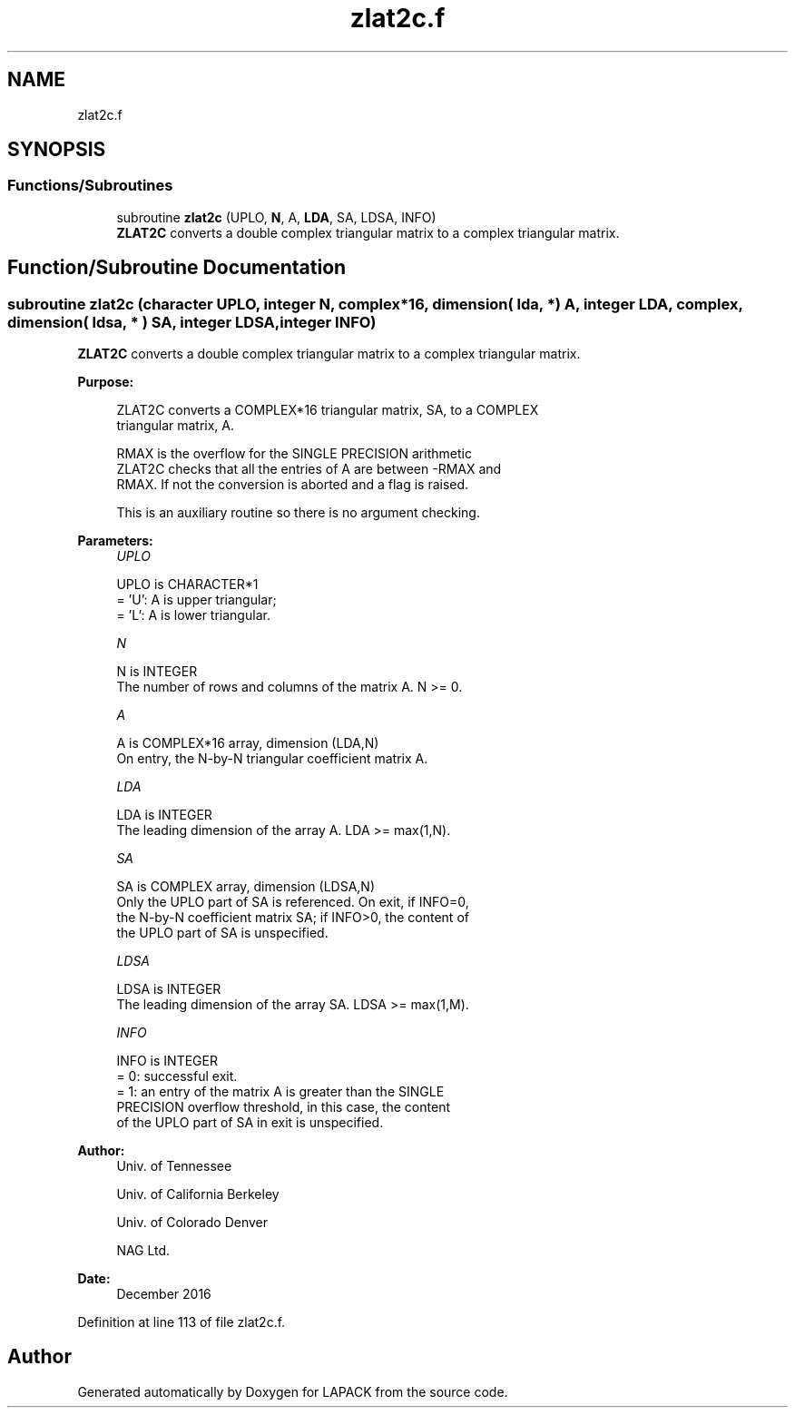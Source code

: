 .TH "zlat2c.f" 3 "Tue Nov 14 2017" "Version 3.8.0" "LAPACK" \" -*- nroff -*-
.ad l
.nh
.SH NAME
zlat2c.f
.SH SYNOPSIS
.br
.PP
.SS "Functions/Subroutines"

.in +1c
.ti -1c
.RI "subroutine \fBzlat2c\fP (UPLO, \fBN\fP, A, \fBLDA\fP, SA, LDSA, INFO)"
.br
.RI "\fBZLAT2C\fP converts a double complex triangular matrix to a complex triangular matrix\&. "
.in -1c
.SH "Function/Subroutine Documentation"
.PP 
.SS "subroutine zlat2c (character UPLO, integer N, complex*16, dimension( lda, * ) A, integer LDA, complex, dimension( ldsa, * ) SA, integer LDSA, integer INFO)"

.PP
\fBZLAT2C\fP converts a double complex triangular matrix to a complex triangular matrix\&.  
.PP
\fBPurpose: \fP
.RS 4

.PP
.nf
 ZLAT2C converts a COMPLEX*16 triangular matrix, SA, to a COMPLEX
 triangular matrix, A.

 RMAX is the overflow for the SINGLE PRECISION arithmetic
 ZLAT2C checks that all the entries of A are between -RMAX and
 RMAX. If not the conversion is aborted and a flag is raised.

 This is an auxiliary routine so there is no argument checking.
.fi
.PP
 
.RE
.PP
\fBParameters:\fP
.RS 4
\fIUPLO\fP 
.PP
.nf
          UPLO is CHARACTER*1
          = 'U':  A is upper triangular;
          = 'L':  A is lower triangular.
.fi
.PP
.br
\fIN\fP 
.PP
.nf
          N is INTEGER
          The number of rows and columns of the matrix A.  N >= 0.
.fi
.PP
.br
\fIA\fP 
.PP
.nf
          A is COMPLEX*16 array, dimension (LDA,N)
          On entry, the N-by-N triangular coefficient matrix A.
.fi
.PP
.br
\fILDA\fP 
.PP
.nf
          LDA is INTEGER
          The leading dimension of the array A.  LDA >= max(1,N).
.fi
.PP
.br
\fISA\fP 
.PP
.nf
          SA is COMPLEX array, dimension (LDSA,N)
          Only the UPLO part of SA is referenced.  On exit, if INFO=0,
          the N-by-N coefficient matrix SA; if INFO>0, the content of
          the UPLO part of SA is unspecified.
.fi
.PP
.br
\fILDSA\fP 
.PP
.nf
          LDSA is INTEGER
          The leading dimension of the array SA.  LDSA >= max(1,M).
.fi
.PP
.br
\fIINFO\fP 
.PP
.nf
          INFO is INTEGER
          = 0:  successful exit.
          = 1:  an entry of the matrix A is greater than the SINGLE
                PRECISION overflow threshold, in this case, the content
                of the UPLO part of SA in exit is unspecified.
.fi
.PP
 
.RE
.PP
\fBAuthor:\fP
.RS 4
Univ\&. of Tennessee 
.PP
Univ\&. of California Berkeley 
.PP
Univ\&. of Colorado Denver 
.PP
NAG Ltd\&. 
.RE
.PP
\fBDate:\fP
.RS 4
December 2016 
.RE
.PP

.PP
Definition at line 113 of file zlat2c\&.f\&.
.SH "Author"
.PP 
Generated automatically by Doxygen for LAPACK from the source code\&.
